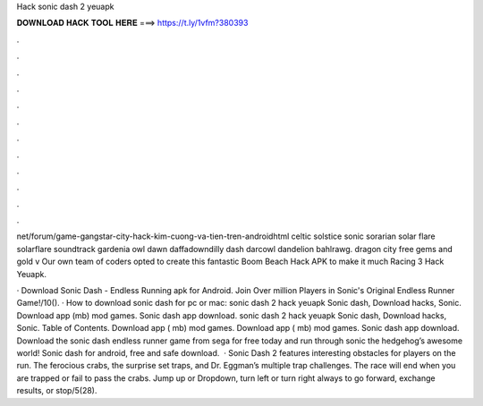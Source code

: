 Hack sonic dash 2 yeuapk



𝐃𝐎𝐖𝐍𝐋𝐎𝐀𝐃 𝐇𝐀𝐂𝐊 𝐓𝐎𝐎𝐋 𝐇𝐄𝐑𝐄 ===> https://t.ly/1vfm?380393



.



.



.



.



.



.



.



.



.



.



.



.

net/forum/game-gangstar-city-hack-kim-cuong-va-tien-tren-androidhtml  celtic solstice sonic sorarian solar flare solarflare soundtrack gardenia owl dawn daffadowndilly dash darcowl dandelion bahlrawg. dragon city free gems and gold v Our own team of coders opted to create this fantastic Boom Beach Hack APK to make it much Racing 3 Hack Yeuapk.

· Download Sonic Dash - Endless Running apk for Android. Join Over million Players in Sonic's Original Endless Runner Game!/10(). · How to download sonic dash for pc or mac: sonic dash 2 hack yeuapk Sonic dash, Download hacks, Sonic. Download app (mb) mod games. Sonic dash app download. sonic dash 2 hack yeuapk Sonic dash, Download hacks, Sonic. Table of Contents. Download app ( mb) mod games. Download app ( mb) mod games. Sonic dash app download. Download the sonic dash endless runner game from sega for free today and run through sonic the hedgehog’s awesome world! Sonic dash for android, free and safe download.  · Sonic Dash 2 features interesting obstacles for players on the run. The ferocious crabs, the surprise set traps, and Dr. Eggman’s multiple trap challenges. The race will end when you are trapped or fail to pass the crabs. Jump up or Dropdown, turn left or turn right always to go forward, exchange results, or stop/5(28).
